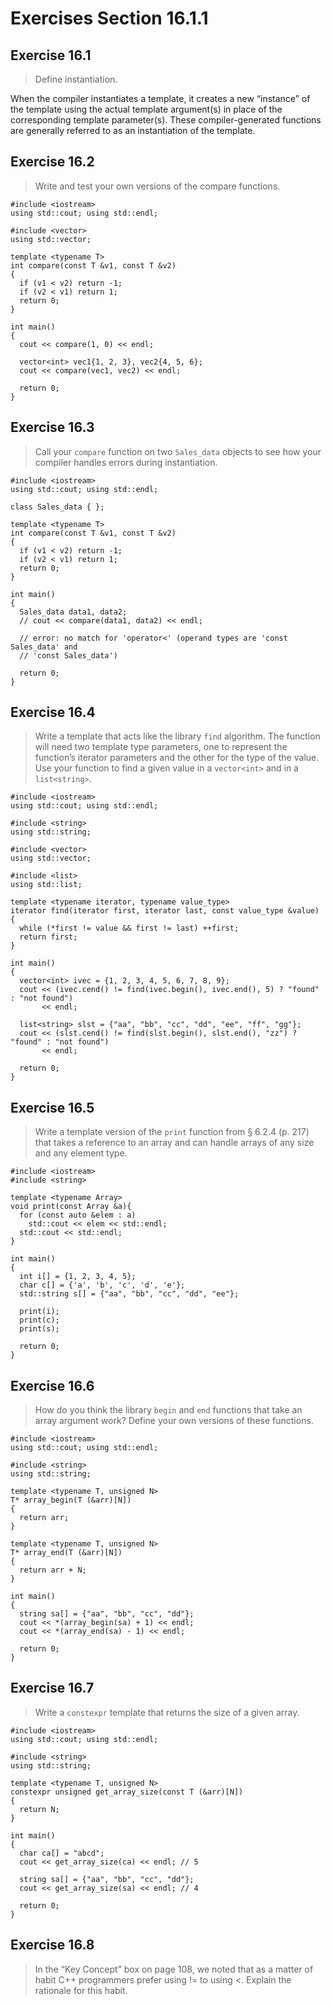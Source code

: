 * Exercises Section 16.1.1
** Exercise 16.1
   #+BEGIN_QUOTE
   Define instantiation.
   #+END_QUOTE

   When the compiler instantiates a template, it creates a new “instance” of the
   template using the actual template argument(s) in place of the corresponding
   template parameter(s). These compiler-generated functions are generally
   referred to as an instantiation of the template.

** Exercise 16.2
   #+BEGIN_QUOTE
   Write and test your own versions of the compare functions.
   #+END_QUOTE

   #+BEGIN_SRC C++
#include <iostream>
using std::cout; using std::endl;

#include <vector>
using std::vector;

template <typename T>
int compare(const T &v1, const T &v2)
{
  if (v1 < v2) return -1;
  if (v2 < v1) return 1;
  return 0;
}

int main()
{
  cout << compare(1, 0) << endl;

  vector<int> vec1{1, 2, 3}, vec2{4, 5, 6};
  cout << compare(vec1, vec2) << endl;

  return 0;
}
   #+END_SRC

** Exercise 16.3
   #+BEGIN_QUOTE
   Call your ~compare~ function on two ~Sales_data~ objects to see how your
   compiler handles errors during instantiation.
   #+END_QUOTE

   #+BEGIN_SRC C++
#include <iostream>
using std::cout; using std::endl;

class Sales_data { };

template <typename T>
int compare(const T &v1, const T &v2)
{
  if (v1 < v2) return -1;
  if (v2 < v1) return 1;
  return 0;
}

int main()
{
  Sales_data data1, data2;
  // cout << compare(data1, data2) << endl;

  // error: no match for 'operator<' (operand types are 'const Sales_data' and
  // 'const Sales_data')

  return 0;
}
   #+END_SRC

** Exercise 16.4
   #+BEGIN_QUOTE
   Write a template that acts like the library ~find~ algorithm. The function
   will need two template type parameters, one to represent the function’s
   iterator parameters and the other for the type of the value. Use your
   function to find a given value in a ~vector<int>~ and in a ~list<string>~.
   #+END_QUOTE

   #+BEGIN_SRC C++
#include <iostream>
using std::cout; using std::endl;

#include <string>
using std::string;

#include <vector>
using std::vector;

#include <list>
using std::list;

template <typename iterator, typename value_type>
iterator find(iterator first, iterator last, const value_type &value)
{
  while (*first != value && first != last) ++first;
  return first;
}

int main()
{
  vector<int> ivec = {1, 2, 3, 4, 5, 6, 7, 8, 9};
  cout << (ivec.cend() != find(ivec.begin(), ivec.end(), 5) ? "found" : "not found")
       << endl;

  list<string> slst = {"aa", "bb", "cc", "dd", "ee", "ff", "gg"};
  cout << (slst.cend() != find(slst.begin(), slst.end(), "zz") ? "found" : "not found")
       << endl;

  return 0;
}
   #+END_SRC

** Exercise 16.5
   #+BEGIN_QUOTE
   Write a template version of the ~print~ function from § 6.2.4 (p. 217) that
   takes a reference to an array and can handle arrays of any size and any
   element type.
   #+END_QUOTE

   #+BEGIN_SRC C++
#include <iostream>
#include <string>

template <typename Array>
void print(const Array &a){
  for (const auto &elem : a)
    std::cout << elem << std::endl;
  std::cout << std::endl;
}

int main()
{
  int i[] = {1, 2, 3, 4, 5};
  char c[] = {'a', 'b', 'c', 'd', 'e'};
  std::string s[] = {"aa", "bb", "cc", "dd", "ee"};

  print(i);
  print(c);
  print(s);

  return 0;
}
   #+END_SRC

** Exercise 16.6
   #+BEGIN_QUOTE
   How do you think the library ~begin~ and ~end~ functions that take an array
   argument work? Define your own versions of these functions.
   #+END_QUOTE

   #+BEGIN_SRC C++
#include <iostream>
using std::cout; using std::endl;

#include <string>
using std::string;

template <typename T, unsigned N>
T* array_begin(T (&arr)[N])
{
  return arr;
}

template <typename T, unsigned N>
T* array_end(T (&arr)[N])
{
  return arr + N;
}

int main()
{
  string sa[] = {"aa", "bb", "cc", "dd"};
  cout << *(array_begin(sa) + 1) << endl;
  cout << *(array_end(sa) - 1) << endl;

  return 0;
}
   #+END_SRC

** Exercise 16.7
   #+BEGIN_QUOTE
   Write a ~constexpr~ template that returns the size of a given array.
   #+END_QUOTE

   #+BEGIN_SRC C++
#include <iostream>
using std::cout; using std::endl;

#include <string>
using std::string;

template <typename T, unsigned N>
constexpr unsigned get_array_size(const T (&arr)[N])
{
  return N;
}

int main()
{
  char ca[] = "abcd";
  cout << get_array_size(ca) << endl; // 5

  string sa[] = {"aa", "bb", "cc", "dd"};
  cout << get_array_size(sa) << endl; // 4

  return 0;
}
   #+END_SRC

** Exercise 16.8
   #+BEGIN_QUOTE
   In the “Key Concept” box on page 108, we noted that as a matter of habit C++
   programmers prefer using != to using <. Explain the rationale for this habit.
   #+END_QUOTE
